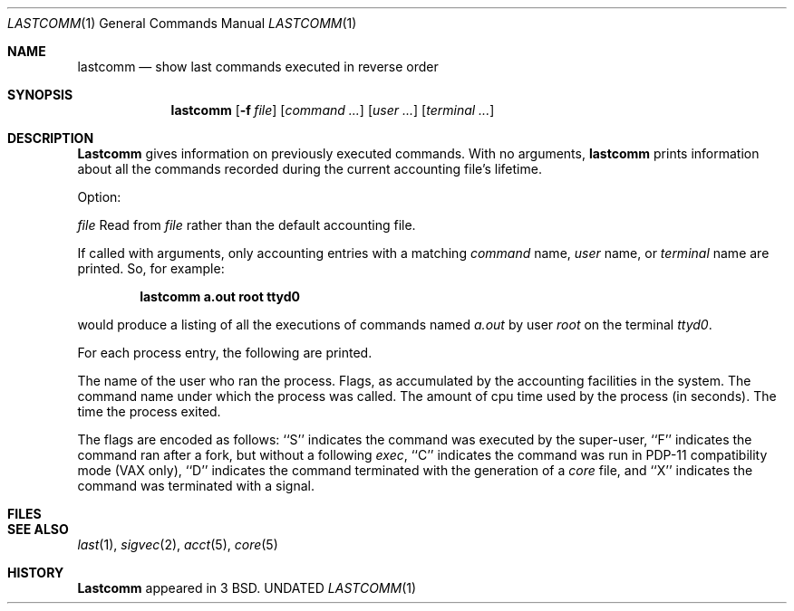 .\" Copyright (c) 1980, 1990 The Regents of the University of California.
.\" All rights reserved.
.\"
.\" %sccs.include.redist.man%
.\"
.\"     @(#)lastcomm.1	6.6 (Berkeley) %G%
.\"
.Dd 
.Dt LASTCOMM 1
.Os BSD 3.0
.Sh NAME
.Nm lastcomm
.Nd show last commands executed in reverse order
.Sh SYNOPSIS
.Nm lastcomm
.Op Fl f Ar file
.Op Ar command \&...
.Op Ar user \&...
.Op Ar terminal \&...
.Sh DESCRIPTION
.Nm Lastcomm
gives information on previously executed commands.
With no arguments,
.Nm lastcomm
prints information about all the commands recorded
during the current accounting file's lifetime.
.Pp
Option:
.Pp
.Tw Fl
.Tp Cx Fl f
.Ws
.Ar file
.Cx
Read from
.Ar file
rather than the default
accounting file.
.Tp
.Pp
If called with arguments, only accounting entries with a
matching
.Ar command
name,
.Ar user
name,
or
.Ar terminal
name
are printed.
So, for example:
.Pp
.Dl lastcomm a.out root ttyd0
.Pp
would produce a listing of all the
executions of commands named
.Pa a.out
by user
.Ar root
on the terminal
.Ar ttyd0  .
.Pp
For each process entry, the following are printed.
.Pp
.Ds I
The name of the user who ran the process.
Flags, as accumulated by the accounting facilities in the system.
The command name under which the process was called.
The amount of cpu time used by the process (in seconds).
The time the process exited.
.De
.Pp
The flags are encoded as follows: ``S'' indicates the command was
executed by the super-user, ``F'' indicates the command ran after
a fork, but without a following
.Xr exec ,
``C'' indicates the command was run in PDP-11 compatibility mode
(VAX only),
``D'' indicates the command terminated with the generation of a
.Pa core
file, and ``X'' indicates the command was terminated with a signal.
.Sh FILES
.Dw /var/account/acct
.Di L
.Dp Pa /var/account/acct
.Dp
.Sh SEE ALSO
.Xr last 1 ,
.Xr sigvec 2 ,
.Xr acct 5 ,
.Xr core 5
.Sh HISTORY
.Nm Lastcomm
appeared in 3 BSD.
